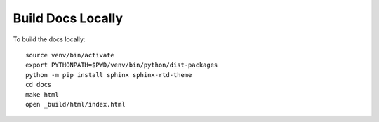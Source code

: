 Build Docs Locally 
=====================================

To build the docs locally:

.. parsed-literal::
    source venv/bin/activate
    export PYTHONPATH=$PWD/venv/bin/python/dist-packages
    python -m pip install sphinx sphinx-rtd-theme
    cd docs
    make html
    open _build/html/index.html
